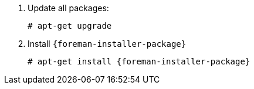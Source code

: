 [id="configuring-foreman-repositories-deb-{context}"]

. Update all packages:
+
[options="nowrap" subs="+quotes,attributes"]
----
# apt-get upgrade
----
. Install `{foreman-installer-package}`
+
[options="nowrap" subs="+quotes,attributes"]
----
# apt-get install {foreman-installer-package}
----

